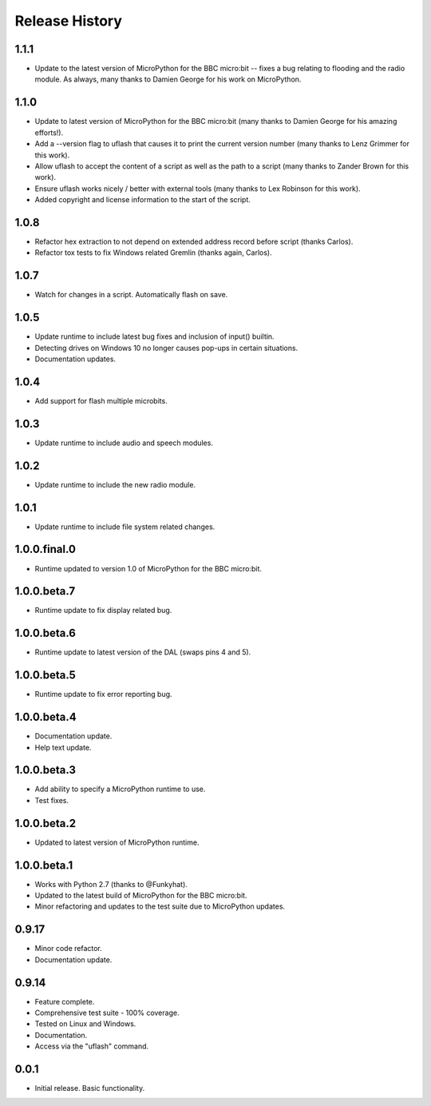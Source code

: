 Release History
===============

1.1.1
-----

* Update to the latest version of MicroPython for the BBC micro:bit -- fixes a
  bug relating to flooding and the radio module. As always, many thanks to
  Damien George for his work on MicroPython.

1.1.0
-----

* Update to latest version of MicroPython for the BBC micro:bit (many thanks to Damien George for his amazing efforts!).
* Add a --version flag to uflash that causes it to print the current version number (many thanks to Lenz Grimmer for this work).
* Allow uflash to accept the content of a script as well as the path to a script (many thanks to Zander Brown for this work).
* Ensure uflash works nicely / better with external tools (many thanks to Lex Robinson for this work).
* Added copyright and license information to the start of the script.

1.0.8
-----

* Refactor hex extraction to not depend on extended address record before script (thanks Carlos).
* Refactor tox tests to fix Windows related Gremlin (thanks again, Carlos).

1.0.7
-----

* Watch for changes in a script. Automatically flash on save.

1.0.5
-----

* Update runtime to include latest bug fixes and inclusion of input() builtin.
* Detecting drives on Windows 10 no longer causes pop-ups in certain situations.
* Documentation updates.

1.0.4
-----

* Add support for flash multiple microbits.

1.0.3
-----

* Update runtime to include audio and speech modules.

1.0.2
-----

* Update runtime to include the new radio module.

1.0.1
-----

* Update runtime to include file system related changes.

1.0.0.final.0
-------------

* Runtime updated to version 1.0 of MicroPython for the BBC micro:bit.

1.0.0.beta.7
------------

* Runtime update to fix display related bug.

1.0.0.beta.6
------------

* Runtime update to latest version of the DAL (swaps pins 4 and 5).

1.0.0.beta.5
------------

* Runtime update to fix error reporting bug.

1.0.0.beta.4
------------

* Documentation update.
* Help text update.

1.0.0.beta.3
------------

* Add ability to specify a MicroPython runtime to use.
* Test fixes.

1.0.0.beta.2
------------

* Updated to latest version of MicroPython runtime.

1.0.0.beta.1
------------

* Works with Python 2.7 (thanks to @Funkyhat).
* Updated to the latest build of MicroPython for the BBC micro:bit.
* Minor refactoring and updates to the test suite due to MicroPython updates.

0.9.17
------

* Minor code refactor.
* Documentation update.

0.9.14
------

* Feature complete.
* Comprehensive test suite - 100% coverage.
* Tested on Linux and Windows.
* Documentation.
* Access via the "uflash" command.

0.0.1
-----

* Initial release. Basic functionality.
